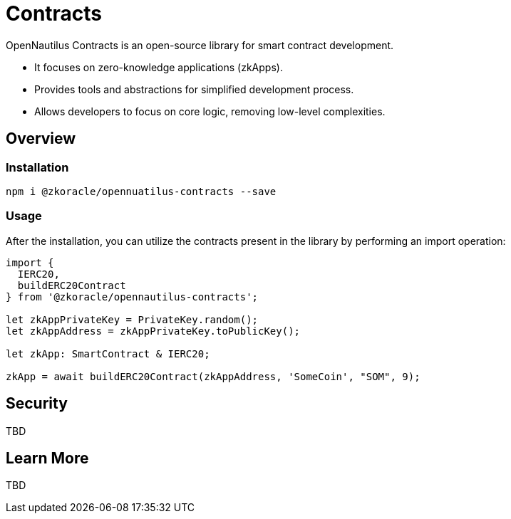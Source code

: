 =  Contracts

OpenNautilus Contracts is an open-source library for smart contract development.

* It focuses on zero-knowledge applications (zkApps).
* Provides tools and abstractions for simplified development process.
* Allows developers to focus on core logic, removing low-level complexities.

== Overview

=== Installation

[source,sh]
----
npm i @zkoracle/opennuatilus-contracts --save
----

=== Usage

After the installation, you can utilize the contracts present in the library by performing an import operation:

[source,typescript]
----
import {
  IERC20,
  buildERC20Contract
} from '@zkoracle/opennautilus-contracts';

let zkAppPrivateKey = PrivateKey.random();
let zkAppAddress = zkAppPrivateKey.toPublicKey();

let zkApp: SmartContract & IERC20;

zkApp = await buildERC20Contract(zkAppAddress, 'SomeCoin', "SOM", 9);

----

== Security
TBD

== Learn More
TBD
